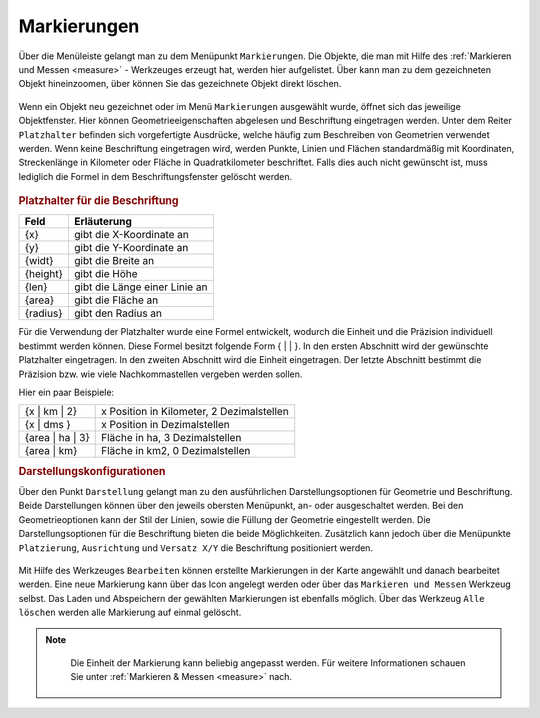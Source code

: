 .. _markings:

Markierungen
============

Über die Menüleiste |menu| gelangt man zu dem Menüpunkt |marking| ``Markierungen``.
Die Objekte, die man mit Hilfe des :ref:`Markieren und Messen <measure>` - Werkzeuges erzeugt hat, werden hier aufgelistet.
Über |fokus| kann man zu dem gezeichneten Objekt hineinzoomen, über |delete| können Sie das gezeichnete Objekt direkt löschen.

.. figure:: ../../../screenshots/de/client-user/marking.png
  :align: center

Wenn ein Objekt neu gezeichnet oder im Menü ``Markierungen`` ausgewählt wurde, öffnet sich das jeweilige Objektfenster.
Hier können Geometrieeigenschaften abgelesen und Beschriftung eingetragen werden.
Unter dem Reiter ``Platzhalter`` befinden sich vorgefertigte Ausdrücke, welche häufig zum Beschreiben von Geometrien verwendet werden.
Wenn keine Beschriftung eingetragen wird, werden Punkte, Linien und Flächen standardmäßig mit Koordinaten, Streckenlänge in Kilometer oder Fläche in Quadratkilometer beschriftet.
Falls dies auch nicht gewünscht ist, muss lediglich die Formel in dem Beschriftungsfenster gelöscht werden.

.. figure:: ../../../screenshots/de/client-user/measure_info.png
  :align: center

.. rubric:: Platzhalter für die Beschriftung

+------------------------+---------------------------------+
| **Feld**               | **Erläuterung**                 |
+------------------------+---------------------------------+
| {x}                    | gibt die X-Koordinate an        |
+------------------------+---------------------------------+
| {y}                    | gibt die Y-Koordinate an        |
+------------------------+---------------------------------+
| {widt}                 | gibt die Breite an              |
+------------------------+---------------------------------+
| {height}               | gibt die Höhe                   |
+------------------------+---------------------------------+
| {len}                  | gibt die Länge einer Linie an   |
+------------------------+---------------------------------+
| {area}                 | gibt die Fläche an              |
+------------------------+---------------------------------+
| {radius}               | gibt den Radius an              |
+------------------------+---------------------------------+

Für die Verwendung der Platzhalter wurde eine Formel entwickelt, wodurch die Einheit und die Präzision individuell bestimmt werden können.
Diese Formel besitzt folgende Form { |  | }. In den ersten Abschnitt wird der gewünschte Platzhalter eingetragen. In den zweiten Abschnitt wird die Einheit eingetragen.
Der letzte Abschnitt bestimmt die Präzision bzw. wie viele Nachkommastellen vergeben werden sollen.

Hier ein paar Beispiele:

+----------------+------------------------------------------+
| {x | km | 2}   | x Position in Kilometer, 2 Dezimalstellen|
+----------------+------------------------------------------+
| {x | dms }     |x Position in Dezimalstellen              |
+----------------+------------------------------------------+
| {area | ha | 3}| Fläche in ha, 3 Dezimalstellen           |
+----------------+------------------------------------------+
| {area | km}    |Fläche in km2, 0 Dezimalstellen           |
+----------------+------------------------------------------+

.. rubric:: Darstellungskonfigurationen

Über den Punkt |style| ``Darstellung`` gelangt man zu den ausführlichen Darstellungsoptionen für |1| Geometrie und |2| Beschriftung.
Beide Darstellungen können über den jeweils obersten Menüpunkt, an- oder ausgeschaltet werden.
Bei den Geometrieoptionen kann der Stil der Linien, sowie die Füllung der Geometrie eingestellt werden.
Die Darstellungsoptionen für die Beschriftung bieten die beide Möglichkeiten.
Zusätzlich kann jedoch über die Menüpunkte ``Platzierung``, ``Ausrichtung`` und ``Versatz X/Y`` die Beschriftung positioniert werden.

.. figure:: ../../../screenshots/de/client-user/measure_combi.png
    :align: center

Mit Hilfe des Werkzeuges |select_marking| ``Bearbeiten`` können erstellte Markierungen in der Karte angewählt und danach bearbeitet werden.
Eine neue Markierung kann über das |new_marking| Icon angelegt werden oder über das ``Markieren und Messen`` Werkzeug selbst.
Das Laden |load| und Abspeichern |save| der gewählten Markierungen ist ebenfalls möglich.
Über das Werkzeug |delete_marking| ``Alle löschen`` werden alle Markierung auf einmal gelöscht.

.. note::
  Die Einheit der Markierung kann beliebig angepasst werden. Für weitere Informationen schauen Sie unter :ref:`Markieren & Messen <measure>` nach.

 .. |menu| image:: ../../../images/baseline-menu-24px.svg
   :width: 30em
 .. |marking| image:: ../../../images/gbd-icon-markieren-messen-01.svg
   :width: 30em
 .. |select_marking| image:: ../../../images/cursor.svg
   :width: 30em
 .. |new_marking| image:: ../../../images/sharp-gesture-24px.svg
   :width: 30em
 .. |delete_marking| image:: ../../../images/sharp-delete_forever-24px.svg
   :width: 30em
 .. |delete| image:: ../../../images/sharp-remove_circle_outline-24px.svg
   :width: 30em
 .. |fokus| image:: ../../../images/sharp-center_focus_weak-24px.svg
   :width: 30em
 .. |save| image:: ../../../images/sharp-save-24px.svg
   :width: 30em
 .. |load| image:: ../../../images/gbd-icon-ablage-oeffnen-01.svg
   :width: 30em
 .. |measure| image:: ../../../images/gbd-icon-markieren-messen-01.svg
   :width: 30em
 .. |style| image:: ../../../images/brush.svg
   :width: 30em
 .. |point| image:: ../../../images/g_point.svg
   :width: 30em
 .. |quadrat| image:: ../../../images/g_box.svg
   :width: 30em
 .. |polygon| image:: ../../../images/g_poly.svg
   :width: 30em
 .. |distance| image:: ../../../images/dim_line.svg
   :width: 30em
 .. |cancel| image:: ../../../images/baseline-cancel-24px.svg
   :width: 30em
 .. |measurecircle| image:: ../../../images/dim_circle.svg
   :width: 30em
 .. |savedraw| image:: ../../../images/baseline-done-24px.svg
   :width: 30em
 .. |canceldraw| image:: ../../../images/baseline-cancel-24px.svg
   :width: 30em
 .. |back1| image:: ../../../images/double-arrow.svg
   :width: 30em
 .. |geo_search| image:: ../../../images/gbd-icon-raeumliche-suche-01.svg
   :width: 30em
 .. |1| image:: ../../../images/gws_digits-01.svg
   :width: 35em
 .. |2| image:: ../../../images/gws_digits-02.svg
   :width: 35em
